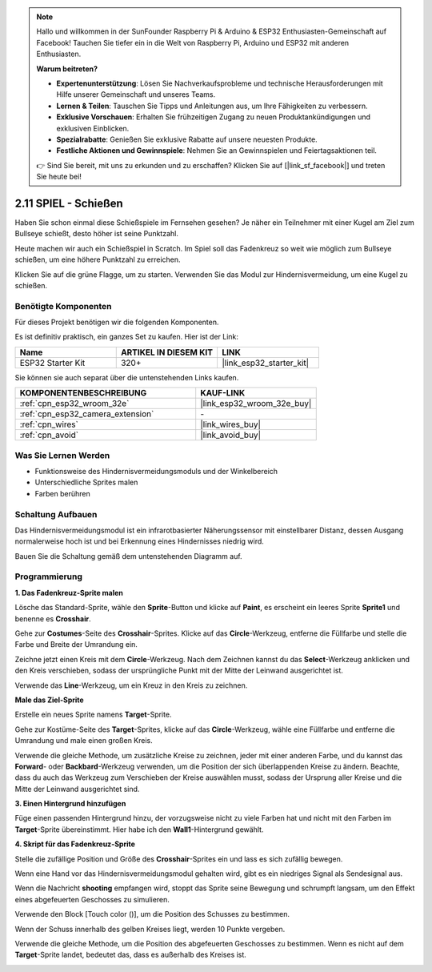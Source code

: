 .. note::

    Hallo und willkommen in der SunFounder Raspberry Pi & Arduino & ESP32 Enthusiasten-Gemeinschaft auf Facebook! Tauchen Sie tiefer ein in die Welt von Raspberry Pi, Arduino und ESP32 mit anderen Enthusiasten.

    **Warum beitreten?**

    - **Expertenunterstützung**: Lösen Sie Nachverkaufsprobleme und technische Herausforderungen mit Hilfe unserer Gemeinschaft und unseres Teams.
    - **Lernen & Teilen**: Tauschen Sie Tipps und Anleitungen aus, um Ihre Fähigkeiten zu verbessern.
    - **Exklusive Vorschauen**: Erhalten Sie frühzeitigen Zugang zu neuen Produktankündigungen und exklusiven Einblicken.
    - **Spezialrabatte**: Genießen Sie exklusive Rabatte auf unsere neuesten Produkte.
    - **Festliche Aktionen und Gewinnspiele**: Nehmen Sie an Gewinnspielen und Feiertagsaktionen teil.

    👉 Sind Sie bereit, mit uns zu erkunden und zu erschaffen? Klicken Sie auf [|link_sf_facebook|] und treten Sie heute bei!

.. _sh_shooting:

2.11 SPIEL - Schießen
====================================

Haben Sie schon einmal diese Schießspiele im Fernsehen gesehen? Je näher ein Teilnehmer mit einer Kugel am Ziel zum Bullseye schießt, desto höher ist seine Punktzahl.

Heute machen wir auch ein Schießspiel in Scratch. Im Spiel soll das Fadenkreuz so weit wie möglich zum Bullseye schießen, um eine höhere Punktzahl zu erreichen.

Klicken Sie auf die grüne Flagge, um zu starten. Verwenden Sie das Modul zur Hindernisvermeidung, um eine Kugel zu schießen.

.. image:: img/14_shooting.png

Benötigte Komponenten
---------------------

Für dieses Projekt benötigen wir die folgenden Komponenten.

Es ist definitiv praktisch, ein ganzes Set zu kaufen. Hier ist der Link:

.. list-table::
    :widths: 20 20 20
    :header-rows: 1

    *   - Name	
        - ARTIKEL IN DIESEM KIT
        - LINK
    *   - ESP32 Starter Kit
        - 320+
        - |link_esp32_starter_kit|

Sie können sie auch separat über die untenstehenden Links kaufen.

.. list-table::
    :widths: 30 20
    :header-rows: 1

    *   - KOMPONENTENBESCHREIBUNG
        - KAUF-LINK

    *   - :ref:`cpn_esp32_wroom_32e`
        - |link_esp32_wroom_32e_buy|
    *   - :ref:`cpn_esp32_camera_extension`
        - \-
    *   - :ref:`cpn_wires`
        - |link_wires_buy|
    *   - :ref:`cpn_avoid`
        - |link_avoid_buy|

Was Sie Lernen Werden
---------------------

- Funktionsweise des Hindernisvermeidungsmoduls und der Winkelbereich
- Unterschiedliche Sprites malen
- Farben berühren

Schaltung Aufbauen
-----------------------

Das Hindernisvermeidungsmodul ist ein infrarotbasierter Näherungssensor mit einstellbarer Distanz, dessen Ausgang normalerweise hoch ist und bei Erkennung eines Hindernisses niedrig wird.

Bauen Sie die Schaltung gemäß dem untenstehenden Diagramm auf.

.. image:: img/circuit/12_shooting_bb.png

Programmierung
------------------

**1. Das Fadenkreuz-Sprite malen**

Lösche das Standard-Sprite, wähle den **Sprite**-Button und klicke auf **Paint**, es erscheint ein leeres Sprite **Sprite1** und benenne es **Crosshair**.

.. image:: img/14_shooting0.png


Gehe zur **Costumes**-Seite des **Crosshair**-Sprites. Klicke auf das **Circle**-Werkzeug, entferne die Füllfarbe und stelle die Farbe und Breite der Umrandung ein.

.. image:: img/14_shooting02.png

Zeichne jetzt einen Kreis mit dem **Circle**-Werkzeug. Nach dem Zeichnen kannst du das **Select**-Werkzeug anklicken und den Kreis verschieben, sodass der ursprüngliche Punkt mit der Mitte der Leinwand ausgerichtet ist.

.. image:: img/14_shooting03.png

Verwende das **Line**-Werkzeug, um ein Kreuz in den Kreis zu zeichnen.

.. image:: img/14_shooting033.png

**Male das Ziel-Sprite**

Erstelle ein neues Sprite namens **Target**-Sprite.

.. image:: img/14_shooting01.png

Gehe zur Kostüme-Seite des **Target**-Sprites, klicke auf das **Circle**-Werkzeug, wähle eine Füllfarbe und entferne die Umrandung und male einen großen Kreis.

.. image:: img/14_shooting05.png

Verwende die gleiche Methode, um zusätzliche Kreise zu zeichnen, jeder mit einer anderen Farbe, und du kannst das **Forward**- oder **Backbard**-Werkzeug verwenden, um die Position der sich überlappenden Kreise zu ändern. Beachte, dass du auch das Werkzeug zum Verschieben der Kreise auswählen musst, sodass der Ursprung aller Kreise und die Mitte der Leinwand ausgerichtet sind.

.. image:: img/14_shooting04.png

**3. Einen Hintergrund hinzufügen**

Füge einen passenden Hintergrund hinzu, der vorzugsweise nicht zu viele Farben hat und nicht mit den Farben im **Target**-Sprite übereinstimmt. Hier habe ich den **Wall1**-Hintergrund gewählt.

.. image:: img/14_shooting06.png

**4. Skript für das Fadenkreuz-Sprite**

Stelle die zufällige Position und Größe des **Crosshair**-Sprites ein und lass es sich zufällig bewegen.

.. image:: img/14_shooting4.png

Wenn eine Hand vor das Hindernisvermeidungsmodul gehalten wird, gibt es ein niedriges Signal als Sendesignal aus.

.. image:: img/14_shooting5.png

Wenn die Nachricht **shooting** empfangen wird, stoppt das Sprite seine Bewegung und schrumpft langsam, um den Effekt eines abgefeuerten Geschosses zu simulieren.

.. image:: img/14_shooting6.png

Verwende den Block [Touch color ()], um die Position des Schusses zu bestimmen.

.. image:: img/14_shooting7.png

Wenn der Schuss innerhalb des gelben Kreises liegt, werden 10 Punkte vergeben.

.. image:: img/14_shooting8.png

Verwende die gleiche Methode, um die Position des abgefeuerten Geschosses zu bestimmen. Wenn es nicht auf dem **Target**-Sprite landet, bedeutet das, dass es außerhalb des Kreises ist.

.. image:: img/14_shooting9.png
